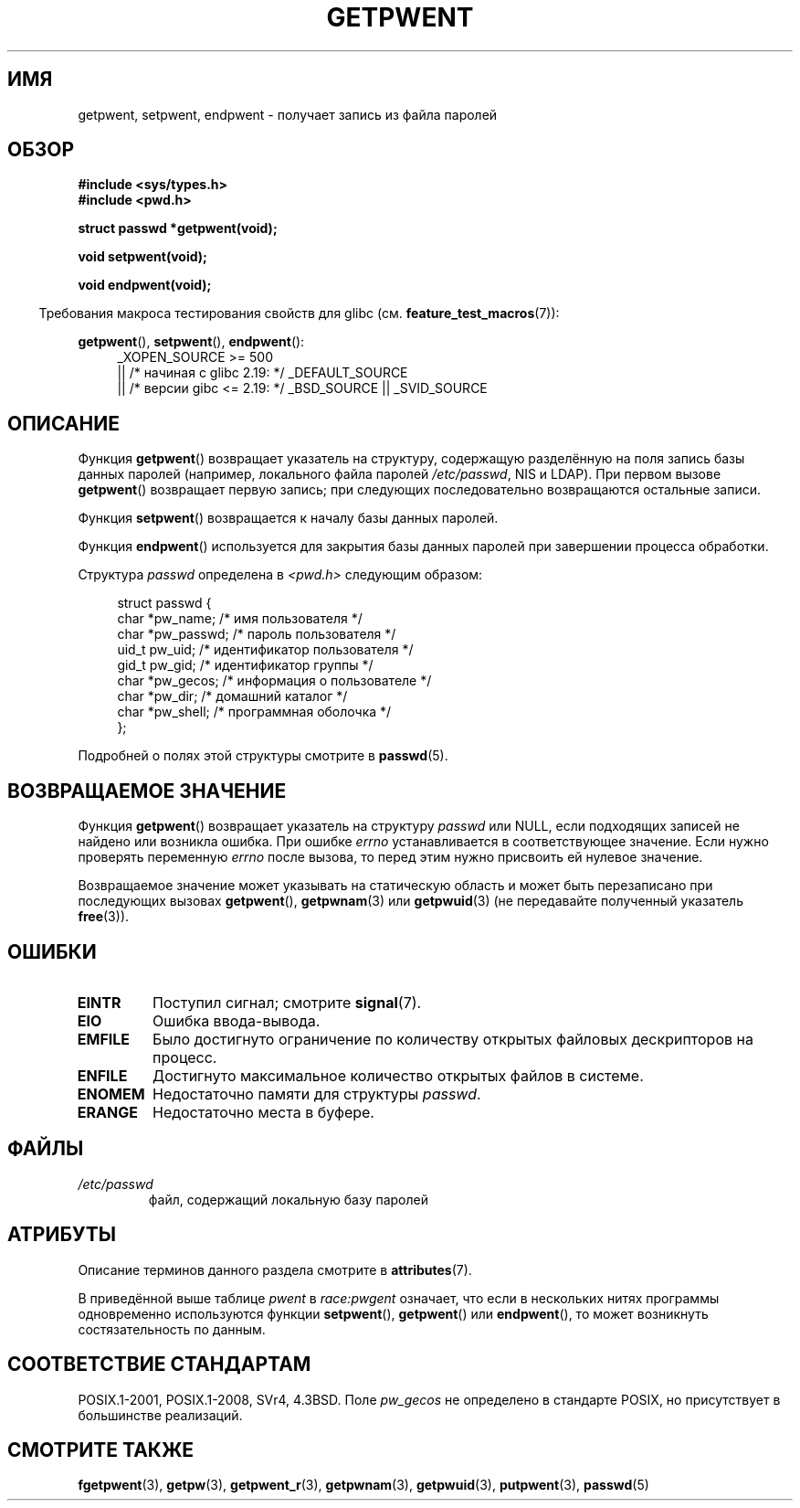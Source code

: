 .\" -*- mode: troff; coding: UTF-8 -*-
.\" Copyright 1993 David Metcalfe (david@prism.demon.co.uk)
.\"
.\" %%%LICENSE_START(VERBATIM)
.\" Permission is granted to make and distribute verbatim copies of this
.\" manual provided the copyright notice and this permission notice are
.\" preserved on all copies.
.\"
.\" Permission is granted to copy and distribute modified versions of this
.\" manual under the conditions for verbatim copying, provided that the
.\" entire resulting derived work is distributed under the terms of a
.\" permission notice identical to this one.
.\"
.\" Since the Linux kernel and libraries are constantly changing, this
.\" manual page may be incorrect or out-of-date.  The author(s) assume no
.\" responsibility for errors or omissions, or for damages resulting from
.\" the use of the information contained herein.  The author(s) may not
.\" have taken the same level of care in the production of this manual,
.\" which is licensed free of charge, as they might when working
.\" professionally.
.\"
.\" Formatted or processed versions of this manual, if unaccompanied by
.\" the source, must acknowledge the copyright and authors of this work.
.\" %%%LICENSE_END
.\"
.\" References consulted:
.\"     Linux libc source code
.\"     Lewine's _POSIX Programmer's Guide_ (O'Reilly & Associates, 1991)
.\"     386BSD man pages
.\"
.\" Modified Sat Jul 24 19:22:14 1993 by Rik Faith (faith@cs.unc.edu)
.\" Modified Mon May 27 21:37:47 1996 by Martin Schulze (joey@linux.de)
.\"
.\"*******************************************************************
.\"
.\" This file was generated with po4a. Translate the source file.
.\"
.\"*******************************************************************
.TH GETPWENT 3 2017\-09\-15 GNU "Руководство программиста Linux"
.SH ИМЯ
getpwent, setpwent, endpwent \- получает запись из файла паролей
.SH ОБЗОР
.nf
\fB#include <sys/types.h>\fP
\fB#include <pwd.h>\fP
.PP
\fBstruct passwd *getpwent(void);\fP
.PP
\fBvoid setpwent(void);\fP
.PP
\fBvoid endpwent(void);\fP
.fi
.PP
.in -4n
Требования макроса тестирования свойств для glibc
(см. \fBfeature_test_macros\fP(7)):
.in
.PP
.ad l
\fBgetpwent\fP(), \fBsetpwent\fP(), \fBendpwent\fP():
.RS 4
.\"    || _XOPEN_SOURCE\ &&\ _XOPEN_SOURCE_EXTENDED
_XOPEN_SOURCE\ >=\ 500
    || /* начиная с glibc 2.19: */ _DEFAULT_SOURCE
    || /* версии gibc <= 2.19: */ _BSD_SOURCE || _SVID_SOURCE
.RE
.ad b
.SH ОПИСАНИЕ
Функция \fBgetpwent\fP() возвращает указатель на структуру, содержащую
разделённую на поля запись базы данных паролей (например, локального файла
паролей \fI/etc/passwd\fP, NIS и LDAP). При первом вызове \fBgetpwent\fP()
возвращает первую запись; при следующих последовательно возвращаются
остальные записи.
.PP
Функция \fBsetpwent\fP() возвращается к началу базы данных паролей.
.PP
Функция \fBendpwent\fP() используется для закрытия базы данных паролей при
завершении процесса обработки.
.PP
Структура \fIpasswd\fP определена в \fI<pwd.h>\fP следующим образом:
.PP
.in +4n
.EX
struct passwd {
    char   *pw_name;       /* имя пользователя */
    char   *pw_passwd;     /* пароль пользователя */
    uid_t   pw_uid;        /* идентификатор пользователя */
    gid_t   pw_gid;        /* идентификатор группы */
    char   *pw_gecos;      /* информация о пользователе */
    char   *pw_dir;        /* домашний каталог */
    char   *pw_shell;      /* программная оболочка */
};
.EE
.in
.PP
Подробней о полях этой структуры смотрите в \fBpasswd\fP(5).
.SH "ВОЗВРАЩАЕМОЕ ЗНАЧЕНИЕ"
Функция \fBgetpwent\fP() возвращает указатель на структуру \fIpasswd\fP или NULL,
если подходящих записей не найдено или возникла ошибка. При ошибке \fIerrno\fP
устанавливается в соответствующее значение. Если нужно проверять переменную
\fIerrno\fP после вызова, то перед этим нужно присвоить ей нулевое значение.
.PP
Возвращаемое значение может указывать на статическую область и может быть
перезаписано при последующих вызовах \fBgetpwent\fP(), \fBgetpwnam\fP(3) или
\fBgetpwuid\fP(3) (не передавайте полученный указатель \fBfree\fP(3)).
.SH ОШИБКИ
.TP 
\fBEINTR\fP
Поступил сигнал; смотрите \fBsignal\fP(7).
.TP 
\fBEIO\fP
Ошибка ввода\-вывода.
.TP 
\fBEMFILE\fP
Было достигнуто ограничение по количеству открытых файловых дескрипторов на
процесс.
.TP 
\fBENFILE\fP
Достигнуто максимальное количество открытых файлов в системе.
.TP 
\fBENOMEM\fP
.\" not in POSIX
.\" to allocate the passwd structure, or to allocate buffers
Недостаточно памяти для структуры \fIpasswd\fP.
.TP 
\fBERANGE\fP
Недостаточно места в буфере.
.SH ФАЙЛЫ
.TP 
\fI/etc/passwd\fP
файл, содержащий локальную базу паролей
.SH АТРИБУТЫ
Описание терминов данного раздела смотрите в \fBattributes\fP(7).
.TS
allbox;
lbw11 lb lb
l l l.
Интерфейс	Атрибут	Значение
T{
\fBgetpwent\fP()
T}	Безвредность в нитях	T{
MT\-Unsafe race:pwent
.br
race:pwentbuf locale
T}
T{
\fBsetpwent\fP(),
.br
\fBendpwent\fP()
T}	Безвредность в нитях	MT\-Unsafe race:pwent locale
.TE
.sp 1
В приведённой выше таблице \fIpwent\fP в \fIrace:pwgent\fP означает, что если в
нескольких нитях программы одновременно используются функции \fBsetpwent\fP(),
\fBgetpwent\fP() или \fBendpwent\fP(), то может возникнуть состязательность по
данным.
.SH "СООТВЕТСТВИЕ СТАНДАРТАМ"
POSIX.1\-2001, POSIX.1\-2008, SVr4, 4.3BSD. Поле \fIpw_gecos\fP не определено в
стандарте POSIX, но присутствует в большинстве реализаций.
.SH "СМОТРИТЕ ТАКЖЕ"
\fBfgetpwent\fP(3), \fBgetpw\fP(3), \fBgetpwent_r\fP(3), \fBgetpwnam\fP(3),
\fBgetpwuid\fP(3), \fBputpwent\fP(3), \fBpasswd\fP(5)
